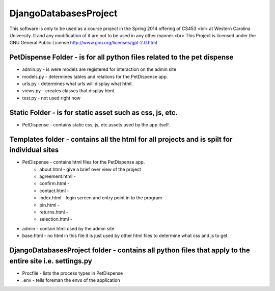 DjangoDatabasesProject
======================
This software is only to be used as a course project in the Spring 2014 offering of CS453 <br> at
Western Carolina University. It and any modification of it are not to be used in any other manner.<br>
This Project is licensed under the GNU General Public License http://www.gnu.org/licenses/gpl-2.0.html

PetDispense Folder - is for all python files related to the pet dispense
------------------------------------------------------------------------
- admin.py - is were models are registered for interaction on the admin site
- models.py - determines tables and relations for the PetDispense app.
- urls.py - determines what urls will display what html.
- views.py - creates classes that display html.
- test.py - not used right now

Static Folder - is for static asset such as css, js, etc.
---------------------------------------------------------

- PetDispense - contains static css, js, etc.assets used by the app itself.

Templates folder - contains all the html for all projects and is spilt for individual sites
--------------------------------------------------------------------------------

- PetDispense - contains html files for the PetDispense app.
    - about.html     - give a brief over view of the project
    - agreement.html - 
    - confirm.html   - 
    - contact.html   - 
    - index.html     - login screen and entry point in to the program
    - pin.html       - 
    - returns.html   - 
    - selection.html -

- admin - contain html used by the admin site

- base.html - no html in this file it is just used by other html files to determine what css and js to get.

DjangoDatabasesProject folder - contains all python files that apply to the entire site i.e. settings.py
--------------------------------------------------------------------------------

- Procfile - lists the process types in PetDispense

- .env - tells foreman the envs of the application